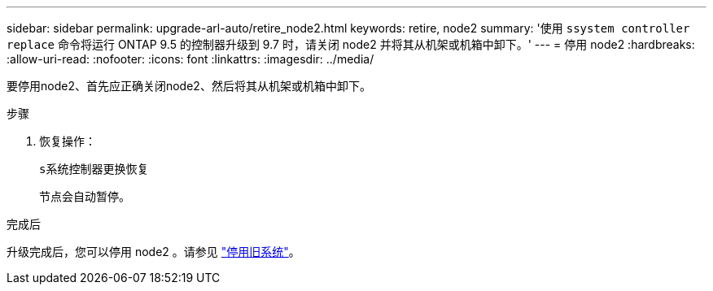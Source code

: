 ---
sidebar: sidebar 
permalink: upgrade-arl-auto/retire_node2.html 
keywords: retire, node2 
summary: '使用 `ssystem controller replace` 命令将运行 ONTAP 9.5 的控制器升级到 9.7 时，请关闭 node2 并将其从机架或机箱中卸下。' 
---
= 停用 node2
:hardbreaks:
:allow-uri-read: 
:nofooter: 
:icons: font
:linkattrs: 
:imagesdir: ../media/


[role="lead"]
要停用node2、首先应正确关闭node2、然后将其从机架或机箱中卸下。

.步骤
. 恢复操作：
+
`s系统控制器更换恢复`

+
节点会自动暂停。



.完成后
升级完成后，您可以停用 node2 。请参见 link:decommission_old_system.html["停用旧系统"]。
